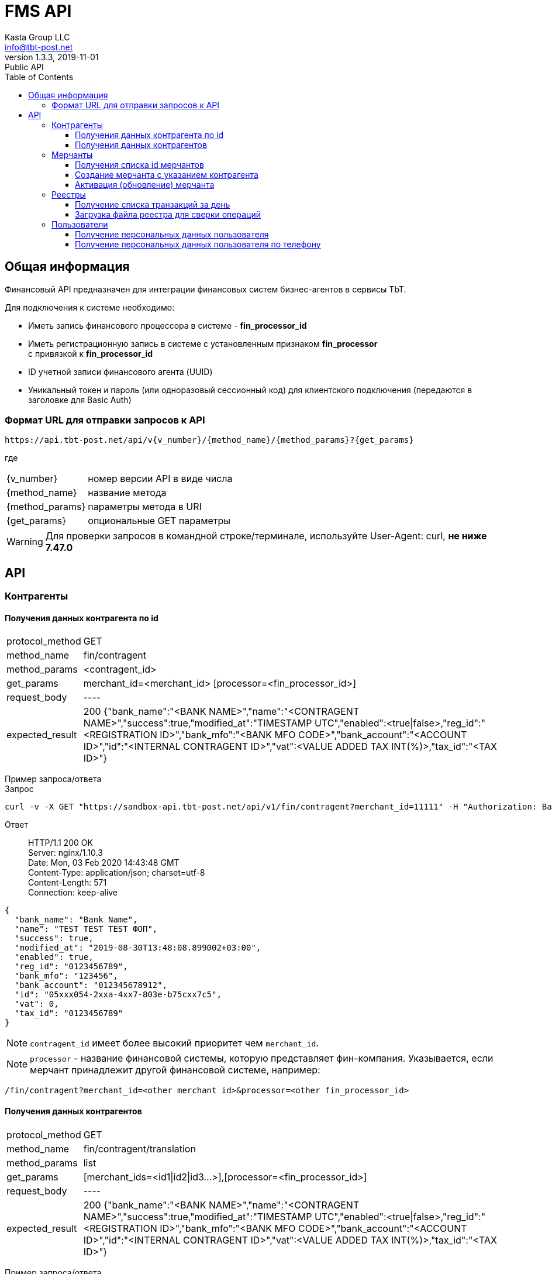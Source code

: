 = FMS API
Kasta Group LLC <info@tbt-post.net>
1.3.3, 2019-11-01: Public API
:toc: right
:toclevels: 4
{empty}

== Общая информация

Финансовый API предназначен для интеграции финансовых систем бизнес-агентов в сервисы TbT.

Для подключения к системе необходимо:

* Иметь запись финансового процессора в системе - **fin_processor_id**
* Иметь регистрационную запись в системе с установленным признаком **fin_processor** + 
с привязкой к **fin_processor_id**
* ID учетной записи финансового агента (UUID)
* Уникальный токен и пароль (или одноразовый сессионный код) для клиентского подключения (передаются в заголовке для Basic Auth)


=== Формат URL для отправки запросов к API

    https://api.tbt-post.net/api/v{v_number}/{method_name}/{method_params}?{get_params}

где::

[horizontal]
    {v_number}:: номер версии API в виде числа
    {method_name}:: название метода
    {method_params}:: параметры метода в URI
    {get_params}:: опциональные GET параметры

WARNING: Для проверки запросов в командной строке/терминале, используйте User-Agent: curl, *не ниже 7.47.0*

== API

=== Контрагенты

==== Получения данных контрагента по id

[horizontal]
protocol_method:: GET
method_name:: fin/contragent
method_params:: <contragent_id>
get_params:: merchant_id=<merchant_id> [processor=<fin_processor_id>]
request_body:: ----
expected_result:: 200 {"bank_name":"<BANK NAME>","name":"<CONTRAGENT NAME>","success":true,"modified_at":"TIMESTAMP UTC","enabled":<true|false>,"reg_id":"<REGISTRATION ID>","bank_mfo":"<BANK MFO CODE>","bank_account":"<ACCOUNT ID>","id":"<INTERNAL CONTRAGENT ID>","vat":<VALUE ADDED TAX INT(%)>,"tax_id":"<TAX ID>"}

[]
Пример запроса/ответа::
Запрос::
[source, shell]
----
curl -v -X GET "https://sandbox-api.tbt-post.net/api/v1/fin/contragent?merchant_id=11111" -H "Authorization: Basic ZDUxOWUWIxZTctZWM0NWNlMzc2"
----

Ответ::
HTTP/1.1 200 OK +
Server: nginx/1.10.3 +
Date: Mon, 03 Feb 2020 14:43:48 GMT +
Content-Type: application/json; charset=utf-8 +
Content-Length: 571 +
Connection: keep-alive +


[source, json]
----
{
  "bank_name": "Bank Name",
  "name": "TEST TEST TEST ФОП",
  "success": true,
  "modified_at": "2019-08-30T13:48:08.899002+03:00",
  "enabled": true,
  "reg_id": "0123456789",
  "bank_mfo": "123456",
  "bank_account": "012345678912",
  "id": "05xxx054-2xxa-4xx7-803e-b75cxx7c5",
  "vat": 0,
  "tax_id": "0123456789"
}
----
NOTE: `contragent_id` имеет более высокий приоритет чем `merchant_id`.

NOTE: `processor` - название финансовой системы, которую представляет фин-компания. Указывается, если мерчант принадлежит другой финансовой системе, например: +
[source, url]
----
/fin/contragent?merchant_id=<other merchant id>&processor=<other fin_processor_id>
----

==== Получения данных контрагентов

[horizontal]
protocol_method:: GET
method_name:: fin/contragent/translation
method_params:: list
get_params:: [merchant_ids=<id1|id2|id3...>],[processor=<fin_processor_id>]
request_body:: ----
expected_result:: 200 {"bank_name":"<BANK NAME>","name":"<CONTRAGENT NAME>","success":true,"modified_at":"TIMESTAMP UTC","enabled":<true|false>,"reg_id":"<REGISTRATION ID>","bank_mfo":"<BANK MFO CODE>","bank_account":"<ACCOUNT ID>","id":"<INTERNAL CONTRAGENT ID>","vat":<VALUE ADDED TAX INT(%)>,"tax_id":"<TAX ID>"}

[]
Пример запроса/ответа::
Запрос::
[source, shell]
----
curl -v -X GET "https://sandbox-api.tbt-post.net/api/v1/fin/contragent/translation/list?merchant_ids=kastaua_0123456789|11111&" -H "Authorization: Basic ZDUxOWUWIxZTctZWM0NWNlMzc2="
----

Ответ::

HTTP/1.1 200 OK +
Server: nginx/1.10.3 +
Date: Mon, 03 Feb 2020 15:21:40 GMT +
Content-Type: application/json; charset=utf-8 +
Content-Length: 1361 +
Connection: keep-alive +


[source, json]
----
{
  "translations": [
    {
  "bank_name": "Bank Name1",
  "name": "TEST TEST TEST ФОП1",
  "success": true,
  "modified_at": "2019-08-30T13:48:08.899002+03:00",
  "enabled": true,
  "reg_id": "0123456789",
  "bank_mfo": "123456",
  "bank_account": "012345678912",
  "id": "05xxx054-2xxa-4xx7-803e-b75cxx7c5",
  "vat": 0,
  "tax_id": "0123456789"
},
    {
  "bank_name": "Bank Name2",
  "name": "TEST TEST TEST ФОП2",
  "success": true,
  "modified_at": "2019-08-30T13:48:08.899002+03:00",
  "enabled": true,
  "reg_id": "0123456784",
  "bank_mfo": "123454",
  "bank_account": "012345678914",
  "id": "05xxx054-2xxa-4xx7-803e-b75cxx7c4",
  "vat": 0,
  "tax_id": "0123456784"
}
  ],
  "success": true
}

----

=== Мерчанты

==== Получения списка id мерчантов 

[horizontal]
protocol_method:: GET
method_name:: fin/merchant
method_params:: list
get_params:: reg_id=<REGISTRATION ID>, [tax_id=<TAX ID>], [processor=<fin_processor_id>]
request_body:: ----
expected_result:: 200 {"success":true,"merchant_ids":["merchant_id1","merchant_id2","merchant_id3"]}

[]
Пример запроса/ответа::
Запрос::
[source, shell]
----
curl -v -X GET "https://sandbox-api.tbt-post.net/api/v1/fin/merchant/list?reg_id=1816712496" -H "Authorization: Basic ZDUxOWUWIxZTctZWM0NWNlMzc2="
----

Ответ::
HTTP/1.1 200 OK +
Server: nginx/1.10.3 +
Date: Mon, 03 Feb 2020 15:34:11 GMT +
Content-Type: application/json; charset=utf-8 +
Content-Length: 57 +
Connection: keep-alive +


[source, json]
----
{
  "success": true,
  "merchant_ids": [
    "kastaua_1816712496"
  ]
}

----

NOTE: `reg_id` или `tax_id` контрагента.


==== Создание мерчанта с указанием контрагента

[horizontal]
protocol_method:: POST
method_name:: fin/merchant
method_params:: ----
request_body:: { "contragent_id": "<contragent_id>", "merchant_id": "<new merchant id>", "enabled": <true|false>}
expected_result:: 200 {"success": true}

[]
Пример запроса/ответа::
Запрос::
[source, shell]
----
curl -v -X POST "https://sandbox-api.tbt-post.net/api/v1/fin/merchant" -H "Content-Type: application/json" -H "Authorization: Basic ZDUxOWUWIxZTctZWM0NWNlMzc2=" -d '{ "contragent_id": "05bd4054-200a-4db7-803e-b75c123427c5", "merchant_id": "new_merchant_id_test1", "enabled": false}'
----

Ответ::
HTTP/1.1 200 OK +
Server: nginx/1.10.3 +
Date: Mon, 03 Feb 2020 16:06:49 GMT +
Content-Type: application/json; charset=utf-8 +
Content-Length: 57 +
Connection: keep-alive +


[source, json]
----
{
"success": true
}
----

NOTE: `enabled=true|false` - активировать или деактивировать мерчанта.

IMPORTANT: Если у контрагента уже есть мерчант - ответ будет содержать ошибку: **Merchant translation already exist**

==== Активация (обновление) мерчанта

[horizontal]
protocol_method:: PUT
method_name:: fin/merchant
method_params:: ----
request_body:: { "merchant_id": "<updated-merchant-id>", "enabled": <true|false>, <"contragent_id">}
expected_result:: 200 {"rowcount": 1, "success": true}

NOTE: `contragent_id` - опционально, если у мерчанта несколько контрагентов.

IMPORTANT: При активации мерчанта будет активирован и контрагент.

[]
Пример запроса/ответа::
Запрос::
[source, shell]
----
curl -v -X PUT "https://sandbox-api.tbt-post.net/api/v1/fin/merchant" \
-H "Content-Type: application/json" \
-H "Authorization: Basic ZDUxOWU5M2EtMTBiYi00ZWQzLWIxZTctZWM0NWNlMzc2YmNiOmthNmU2ZE1NRk4=" \
-d '{"merchant_id": "new_merchant_id_test1", "enabled": true, "contragent_id": "05bd4054-200a-4db7-803e-b75c088727c5"}'
----

Ответ::
HTTP/1.1 200 OK +
Server: nginx/1.10.3 +
Date: Mon, 03 Feb 2020 16:25:40 GMT +
Content-Type: application/json; charset=utf-8 +
Content-Length: 32 +
Connection: keep-alive +

[source, json]
----
{
"rowcount": 1,
"success": true
}
----

=== Реестры

===== Получение списка транзакций за день

[horizontal]
protocol_method:: GET
method_name:: fin/transaction
method_params:: list
get_params:: date=<YYYY-MM-DD>
request_body:: ----
expected_result:: 200 {"success":true,"transactions":[{"providerid":<id>,"sum":<sum>},{"providerid":<id>,"sum":<sum>}...]}

[]
Пример запроса/ответа::
Запрос::
[source, shell]
----
curl -v -X GET "https://sandbox-api.tbt-post.net/api/v1/fin/transaction/list?date=2020-01-15" -H "Authorization: Basic ZDUxOWUWIxZTctZWM0NWNlMzc2="
----

Ответ::

HTTP/1.1 200 OK +
Server: nginx/1.10.3 +
Date: Mon, 03 Feb 2020 16:36:44 GMT +
Content-Type: application/json; charset=utf-8 +
Content-Length: 37 +
Connection: keep-alive +


[source, json]
----
 {
    "success": true,
    "transactions": [
        {
            "providerid": 170,
            "sum": 111.0
        },
        {
            "providerid": 169,
            "sum": 218.0
        }
    ]
}
----

NOTE: `providerid` - это внутренни id транзакции платформы (числовой).

==== Загрузка файла реестра для сверки операций

[horizontal]
protocol_method:: POST
method_name:: fin/registry
method_params:: ----
request_body:: <file.csv>
expected_result:: 200 {"success": true}

[]
Пример запроса/ответа::
Запрос::
[source, shell]
----
curl -v -X POST -F "data=@/path/to/file/example_YYYYMMDD.csv" "https://sandbox-api.tbt-post.net/api/v1/fin/registry" -H "Content-Type: multipart/form-data" -H "Authorization: Basic ZDUxOWUWIxZTctZWM0NWNlMzc2="

----

Ответ::
HTTP/1.1 100 Continue +
HTTP/1.1 200 OK +
Server: nginx/1.10.3 +
Date: Thu, 06 Feb 2020 12:26:06 GMT +
Content-Type: application/json; charset=utf-8 +
Content-Length: 72 +
Connection: keep-alive +


[source, json]
----
{
  "uploaded": [
    {
      "size": 295342,
      "filename": "example_YYYYMMDD.csv"
    }
  ],
  "success": true
}

----

=== Пользователи
==== Получение персональных данных пользователя

NOTE: Метод добавлен для удовлетворения требований закона Украины №361-IX о финмониторинге, вступившего в силу 28.04.2020г.

CAUTION: Методы для работы с персональными данными строго ограничены пользовательскими соглашениями и существующим законодательством и доступны исключительно авторизированным финансовым учреждениям. Все обращения к персональным данным фиксируются системой автоматически, в т.ч. с целью уведомления владельца о факте предоставления такового доступа.

[horizontal]
protocol_method:: GET
method_name:: fin/user/identity-info
method_params:: <user_id>
get_params:: [address_id=<user address id>]
request_body:: ----
expected_result:: 200 {"success":true,<user data>}

[]
Пример запроса/ответа::
Запрос::
[source, shell]
----
curl -v -X GET "https://sandbox-api.tbt-post.net/api/v1/fin/user/identity-info/bdf41b02-8a8c-457b-9680-e2107908f9f5?address_id=088a3460-9d9f-11ea-a22b-ebadf81c302e" -H "Authorization: Basic ZDUxOWUWIxZTctZWM0NWNlMzc2="
----

Ответ::

HTTP/1.1 200 OK +
Server: nginx/1.10.3 +
Date: Sun, 24 May 2020 09:04:23 GMT +
Content-Type: application/json; charset=utf-8 +
Content-Length: 366 +
Connection: keep-alive +
Etag: "31dc25db7cbe471cede733c7734efa81b552bcec" +

NOTE: `address-id` - это опциональный параметр id адреса пользователя, необходим для получения адреса пользователя в ответе. Если не задан, то будет браться текущий у пользователя.
[source, json]
----
{
  "first_name": "Petya",
  "last_name": "Petrovich",
  "success": true,
  "is_confirmed": false,
  "phone": "380505554422",
  "birthday": "1970-02-02",
  "passport": {
    "issued_at": "1986.02.02",
    "series": "XX",
    "issued_by": "ГУ УВУ МВД ГР",
    "number": "12345678"
  },
  "address": {
    "lang": "uk",
    "city": "Київ",
    "apartment": "66",
    "building": "2Б",
    "country": "UA",
    "region": "Київ",
    "lon": 30.4613314,
    "street": "Маршала Рокосовського проспект",
    "lat": 50.5203613,
    "notes": ""
  },
  "patronymic": "Avraam",
  "id": "bdf41b02-8a8c-457b-9680-e2107908f9f5"
}

----

==== Получение персональных данных пользователя по телефону

[horizontal]
protocol_method:: GET
method_name:: fin/user/by-phone
method_params:: <user_phone>
get_params:: [parcel_code=<parcel_code>&whole_data=<true/false>]
request_body:: ----
expected_result:: 200 {"success":true,<user data>}

NOTE: Параметры `parcel_code` & `whole_data` опциональны, необходимы для получения полных данных пользователя.

[]
Пример запроса/ответа::
Запрос::
[source, shell]
----
curl -v -X GET "https://sandbox-api.tbt-post.net/api/v1/fin/user/by-phone/380952325050?parcel_code=T19ME44ER&whole_data=true" -H "Authorization: Basic ZDUxOWUWIxZTctZWM0NWNlMzc2="
----

Ответ::


[source, json]
----
{
  "first_name": "Andrey",
  "last_name": "Bondarenko",
  "success": true,
  "is_confirmed": false,
  "phone": "380952325050",
  "birthday": "1919-12-31",
  "passport": {
    "issued_at": "0001.01.01",
    "series": "AX",
    "issued_by": "Крижопольский ГУ МВД Украины",
    "number": "548624"
  },
  "patronymic": "Victotovich",
  "id": "a5635654-783a-42c8-be2f-51996f2cc050"
}
----
